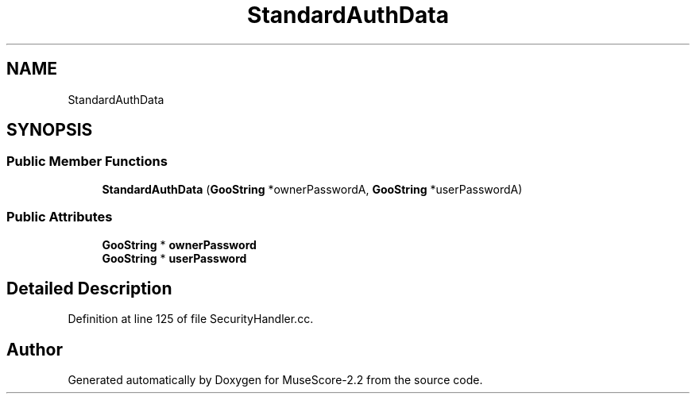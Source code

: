 .TH "StandardAuthData" 3 "Mon Jun 5 2017" "MuseScore-2.2" \" -*- nroff -*-
.ad l
.nh
.SH NAME
StandardAuthData
.SH SYNOPSIS
.br
.PP
.SS "Public Member Functions"

.in +1c
.ti -1c
.RI "\fBStandardAuthData\fP (\fBGooString\fP *ownerPasswordA, \fBGooString\fP *userPasswordA)"
.br
.in -1c
.SS "Public Attributes"

.in +1c
.ti -1c
.RI "\fBGooString\fP * \fBownerPassword\fP"
.br
.ti -1c
.RI "\fBGooString\fP * \fBuserPassword\fP"
.br
.in -1c
.SH "Detailed Description"
.PP 
Definition at line 125 of file SecurityHandler\&.cc\&.

.SH "Author"
.PP 
Generated automatically by Doxygen for MuseScore-2\&.2 from the source code\&.
